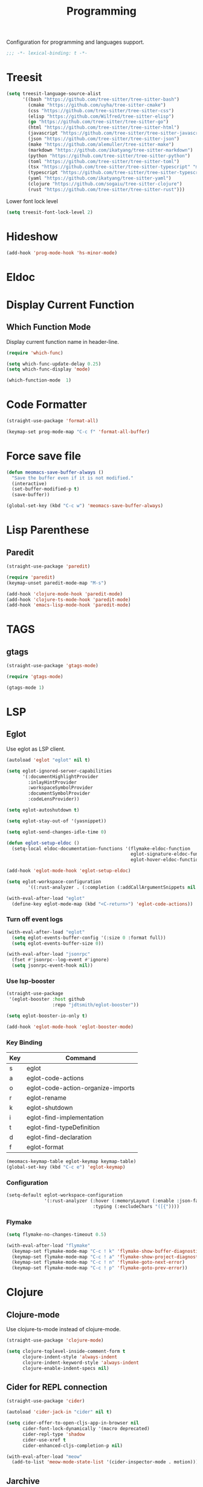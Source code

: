 #+title: Programming

Configuration for programming and languages support.

#+begin_src emacs-lisp
  ;;; -*- lexical-binding: t -*-
#+end_src

* Treesit

#+begin_src emacs-lisp
  (setq treesit-language-source-alist
        '((bash "https://github.com/tree-sitter/tree-sitter-bash")
          (cmake "https://github.com/uyha/tree-sitter-cmake")
          (css "https://github.com/tree-sitter/tree-sitter-css")
          (elisp "https://github.com/Wilfred/tree-sitter-elisp")
          (go "https://github.com/tree-sitter/tree-sitter-go")
          (html "https://github.com/tree-sitter/tree-sitter-html")
          (javascript "https://github.com/tree-sitter/tree-sitter-javascript" "master" "src")
          (json "https://github.com/tree-sitter/tree-sitter-json")
          (make "https://github.com/alemuller/tree-sitter-make")
          (markdown "https://github.com/ikatyang/tree-sitter-markdown")
          (python "https://github.com/tree-sitter/tree-sitter-python")
          (toml "https://github.com/tree-sitter/tree-sitter-toml")
          (tsx "https://github.com/tree-sitter/tree-sitter-typescript" "master" "tsx/src")
          (typescript "https://github.com/tree-sitter/tree-sitter-typescript" "master" "typescript/src")
          (yaml "https://github.com/ikatyang/tree-sitter-yaml")
          (clojure "https://github.com/sogaiu/tree-sitter-clojure")
          (rust "https://github.com/tree-sitter/tree-sitter-rust")))
#+end_src

#+RESULTS:
| bash       | https://github.com/tree-sitter/tree-sitter-bash       |        |                |
| cmake      | https://github.com/uyha/tree-sitter-cmake             |        |                |
| css        | https://github.com/tree-sitter/tree-sitter-css        |        |                |
| elisp      | https://github.com/Wilfred/tree-sitter-elisp          |        |                |
| go         | https://github.com/tree-sitter/tree-sitter-go         |        |                |
| html       | https://github.com/tree-sitter/tree-sitter-html       |        |                |
| javascript | https://github.com/tree-sitter/tree-sitter-javascript | master | src            |
| json       | https://github.com/tree-sitter/tree-sitter-json       |        |                |
| make       | https://github.com/alemuller/tree-sitter-make         |        |                |
| markdown   | https://github.com/ikatyang/tree-sitter-markdown      |        |                |
| python     | https://github.com/tree-sitter/tree-sitter-python     |        |                |
| toml       | https://github.com/tree-sitter/tree-sitter-toml       |        |                |
| tsx        | https://github.com/tree-sitter/tree-sitter-typescript | master | tsx/src        |
| typescript | https://github.com/tree-sitter/tree-sitter-typescript | master | typescript/src |
| yaml       | https://github.com/ikatyang/tree-sitter-yaml          |        |                |
| clojure    | https://github.com/sogaiu/tree-sitter-clojure         |        |                |
| rust       | https://github.com/tree-sitter/tree-sitter-rust       |        |                |

Lower font lock level

#+begin_src emacs-lisp
  (setq treesit-font-lock-level 2)
#+end_src

* Hideshow

#+begin_src emacs-lisp
  (add-hook 'prog-mode-hook 'hs-minor-mode)
#+end_src

* Eldoc

** COMMENT Display in childframe

#+begin_src emacs-lisp
  (straight-use-package 'eldoc-box)
#+end_src

** COMMENT Replace the default C-h .

#+begin_src emacs-lisp
  (keymap-set global-map "C-h ."  'eldoc-box-help-at-point)
#+end_src

* Display Current Function

** Which Function Mode

Display current function name in header-line.

#+begin_src emacs-lisp
  (require 'which-func)

  (setq which-func-update-delay 0.25)
  (setq which-func-display 'mode)

  (which-function-mode  1)
#+end_src

* Code Formatter

#+begin_src emacs-lisp
  (straight-use-package 'format-all)

  (keymap-set prog-mode-map "C-c f" 'format-all-buffer)
#+end_src

* Force save file
#+begin_src emacs-lisp
  (defun meomacs-save-buffer-always ()
    "Save the buffer even if it is not modified."
    (interactive)
    (set-buffer-modified-p t)
    (save-buffer))

  (global-set-key (kbd "C-c w") 'meomacs-save-buffer-always)
#+end_src

* Lisp Parenthese

** Paredit
#+begin_src emacs-lisp
  (straight-use-package 'paredit)

  (require 'paredit)
  (keymap-unset paredit-mode-map "M-s")

  (add-hook 'clojure-mode-hook 'paredit-mode)
  (add-hook 'clojure-ts-mode-hook 'paredit-mode)
  (add-hook 'emacs-lisp-mode-hook 'paredit-mode)
#+end_src

* TAGS

** gtags

#+begin_src emacs-lisp
  (straight-use-package 'gtags-mode)

  (require 'gtags-mode)

  (gtags-mode 1)
#+end_src

* LSP

** Eglot

Use eglot as LSP client.

#+begin_src emacs-lisp
  (autoload 'eglot "eglot" nil t)

  (setq eglot-ignored-server-capabilities
        '(:documentHighlightProvider
          :inlayHintProvider
          :workspaceSymbolProvider
          :documentSymbolProvider
          :codeLensProvider))

  (setq eglot-autoshutdown t)

  (setq eglot-stay-out-of '(yasnippet))

  (setq eglot-send-changes-idle-time 0)

  (defun eglot-setup-eldoc ()
    (setq-local eldoc-documentation-functions '(flymake-eldoc-function
                                                eglot-signature-eldoc-function
                                                eglot-hover-eldoc-function)))

  (add-hook 'eglot-mode-hook 'eglot-setup-eldoc)

  (setq eglot-workspace-configuration
          '((:rust-analyzer . (:completion (:addCallArgumentSnippets nil :addCallParenthesis nil)))))

  (with-eval-after-load "eglot"
    (define-key eglot-mode-map (kbd "<C-return>") 'eglot-code-actions))
#+end_src

*** Turn off event logs

#+begin_src emacs-lisp
  (with-eval-after-load "eglot"
    (setq eglot-events-buffer-config '(:size 0 :format full))
    (setq eglot-events-buffer-size 0))

  (with-eval-after-load "jsonrpc"
    (fset #'jsonrpc--log-event #'ignore)
    (setq jsonrpc-event-hook nil))
#+end_src

*** Use lsp-booster

#+begin_src emacs-lisp
  (straight-use-package
   '(eglot-booster :host github
                   :repo "jdtsmith/eglot-booster"))

  (setq eglot-booster-io-only t)

  (add-hook 'eglot-mode-hook 'eglot-booster-mode)
#+end_src

*** Key Binding

#+tblname: eglot-keymap-table
| Key | Command                            |
|-----+------------------------------------|
| s   | eglot                              |
| a   | eglot-code-actions                 |
| o   | eglot-code-action-organize-imports |
| r   | eglot-rename                       |
| k   | eglot-shutdown                     |
| i   | eglot-find-implementation          |
| t   | eglot-find-typeDefinition          |
| d   | eglot-find-declaration             |
| f   | eglot-format                       |

#+header: :var keymap-table=eglot-keymap-table
#+begin_src emacs-lisp
  (meomacs-keymap-table eglot-keymap keymap-table)
  (global-set-key (kbd "C-c e") 'eglot-keymap)
#+end_src

*** Configuration

#+begin_src emacs-lisp
  (setq-default eglot-workspace-configuration
                '(:rust-analyzer (:hover (:memoryLayout (:enable :json-false))
                                  :typing (:excludeChars "([{"))))
#+end_src

*** Flymake

#+begin_src emacs-lisp
  (setq flymake-no-changes-timeout 0.5)

  (with-eval-after-load "flymake"
    (keymap-set flymake-mode-map "C-c ! k" 'flymake-show-buffer-diagnostics)
    (keymap-set flymake-mode-map "C-c ! a" 'flymake-show-project-diagnostics)
    (keymap-set flymake-mode-map "C-c ! n" 'flymake-goto-next-error)
    (keymap-set flymake-mode-map "C-c ! p" 'flymake-goto-prev-error))
#+end_src

* Clojure

** Clojure-mode

Use clojure-ts-mode instead of clojure-mode.

#+begin_src emacs-lisp
  (straight-use-package 'clojure-mode)

  (setq clojure-toplevel-inside-comment-form t
        clojure-indent-style 'always-indent
        clojure-indent-keyword-style 'always-indent
        clojure-enable-indent-specs nil)
#+end_src

** Cider for REPL connection

#+begin_src emacs-lisp
  (straight-use-package 'cider)

  (autoload 'cider-jack-in "cider" nil t)

  (setq cider-offer-to-open-cljs-app-in-browser nil
        cider-font-lock-dynamically '(macro deprecated)
        cider-repl-type 'shadow
        cider-use-xref t
        cider-enhanced-cljs-completion-p nil)

  (with-eval-after-load "meow"
    (add-to-list 'meow-mode-state-list '(cider-inspector-mode . motion)))
#+end_src

** COMMENT Clojure-ts-mode

Use clojure-mode for basic syntax support.

#+begin_src emacs-lisp
  (straight-use-package 'clojure-ts-mode)

  (setq clojure-ts-indent-style 'fixed)

  (add-to-list 'auto-mode-alist '("\\.clj\\'" . clojure-ts-mode))
  (add-to-list 'auto-mode-alist '("\\.cljs\\'" . clojure-ts-clojurescript-mode))
  (add-to-list 'auto-mode-alist '("\\.cljc\\'" . clojure-ts-clojurec-mode))

  (add-to-list 'major-mode-remap-alist '(clojure-script-mode . clojure-ts-clojurescript-mode))
  (add-to-list 'major-mode-remap-alist '(clojure-mode . clojure-ts-mode))
  (add-to-list 'major-mode-remap-alist '(clojurec-mode . clojure-ts-clojurec-mode))

  (with-eval-after-load "clojure-ts-mode"
    (setq clojure-ts-toplevel-inside-comment-form t))
#+end_src

** COMMENT Inf-Clojure

A lightweight integration to socket repl.

#+begin_src emacs-lisp
  (straight-use-package 'inf-clojure)

  (autoload 'inf-clojure "inf-clojure" t t)
  (autoload 'inf-clojure-connect "inf-clojure" t t)

  (with-eval-after-load "clojure-ts-mode"
    (add-hook 'clojure-ts-mode-hook #'inf-clojure-minor-mode)
    (keymap-set clojure-ts-mode-map "C-c M-c" 'inf-clojure-connect))
#+end_src

** Jarchive
For opening .jar files. This is required for Eglot.

#+begin_src emacs-lisp
  (straight-use-package 'jarchive)

  (with-eval-after-load "clojure-ts-mode"
    (jarchive-mode)
    (diminish 'jarchive-mode))

  (with-eval-after-load "clojure-mode"
    (jarchive-mode)
    (diminish 'jarchive-mode))
#+end_src

* Svelte
** svelte-mode
#+begin_src emacs-lisp
  (straight-use-package 'svelte-mode)
#+end_src

* Typescript

** typescript-mode
#+begin_src emacs-lisp
  (setq-default typescript-indent-level 4
                typescript-ts-mode-indent-offset 4)

  (add-to-list 'auto-mode-alist (cons "\\.ts\\'" 'typescript-ts-mode))
  (add-to-list 'auto-mode-alist (cons "\\.tsx\\'" 'tsx-ts-mode))

  (setq lsp-typescript-preferences-quote-style "single"
        lsp-typescript-surveys-enabled nil
        lsp-typescript-format-enable nil)

  (add-hook 'tsx-ts-mode-hook
            (lambda ()
              (setq-local lsp-enable-indentation nil)))
#+end_src

** Deno support

#+begin_src emacs-lisp
  (straight-use-package 'deno-ts-mode)
#+end_src

** prisma
#+begin_src emacs-lisp
  (straight-use-package '(prisma-mode :host github
                                      :repo "davidarenas/prisma-mode"))

  (autoload 'prisma-mode "prisma-mode" nil t)
  (add-to-list 'auto-mode-alist '("\\.prisma\\'" . prisma-mode))

  (with-eval-after-load "prisma-mode"
    (define-key prisma-mode-map (kbd "C-c C-f") 'prisma-fmt-buffer))
#+end_src

* Lua
#+begin_src emacs-lisp
  (straight-use-package 'lua-mode)
#+end_src

* Rust
** cargo.el
#+begin_src emacs-lisp
  (straight-use-package '(cargo :host github
                                :repo "DogLooksGood/cargo.el"))

  (autoload 'cargo-minor-mode "cargo" nil t)
  (add-hook 'rust-mode-hook 'cargo-minor-mode)

  (setq cargo-process--custom-path-to-bin nil
        cargo-process--rustc-cmd nil)

  (with-eval-after-load "cargo"
    (define-key cargo-process-mode-map (kbd "/") 'scroll-down)
    (define-key cargo-process-mode-map (kbd "@") 'scroll-up)
    (define-key cargo-process-mode-map (kbd "\\") 'toggle-truncate-lines))
#+end_src

** Rust-mode
#+begin_src emacs-lisp
  (straight-use-package 'rust-mode)

  (add-to-list 'auto-mode-alist (cons "\\.rs\\'" 'rust-mode))

  (setq lsp-rust-analyzer-completion-add-call-parenthesis nil
        lsp-rust-analyzer-proc-macro-enable t
        lsp-rust-analyzer-server-format-inlay-hints nil)
#+end_src

* Nix

#+begin_src emacs-lisp
  (straight-use-package 'nix-mode)

  (autoload 'nix-mode "nix-mode" nil t)

  (add-to-list 'auto-mode-alist '("\\.nix\\'" . nix-mode))
#+end_src

** nixpkgs-fmt
#+begin_src emacs-lisp
  (straight-use-package 'nixpkgs-fmt)

  (with-eval-after-load "nixpkgs-fmt"
    (define-key nix-mode-map (kbd "C-c C-f") 'nixpkgs-fmt)
    (add-hook 'nix-mode-hook 'nixpkgs-fmt-on-save-mode))
#+end_src

* Solidity
#+begin_src emacs-lisp
  (straight-use-package 'solidity-mode)

  (straight-use-package 'company-solidity)
  (straight-use-package 'solidity-flycheck)

  (with-eval-after-load "solidity-mode"
    (require 'company-solidity)
    (require 'solidity-flycheck))
#+end_src

* Restclient
#+begin_src emacs-lisp
  (straight-use-package 'restclient)
  (add-to-list 'auto-mode-alist '("\\.restclient" . restclient-mode))
#+end_src

* HTML
#+begin_src emacs-lisp
  (straight-use-package 'web-mode)
  (setq web-mode-markup-indent-offset 2
        web-mode-css-indent-offset 4)

  (add-to-list 'auto-mode-alist
               '("\\.html\\'" . web-mode))
#+end_src

#+begin_src emacs-lisp
  (setq-default css-indent-offset 4
                js-indent-level 4)
#+end_src

** Emmet
#+begin_src emacs-lisp
  (straight-use-package 'emmet-mode)

  (autoload 'emmet-expand-line "emmet-mode" nil t)

  (with-eval-after-load "mhtml-mode"
    (define-key mhtml-mode-map (kbd "M-RET") 'emmet-expand-line))

  (with-eval-after-load "svelte-mode"
    (define-key svelte-mode-map (kbd "M-RET") 'emmet-expand-line))
#+end_src

* Move
#+begin_src emacs-lisp
  (straight-use-package 'move-mode)
#+end_src

* KDL
** kdl-mode
#+begin_src emacs-lisp
  (straight-use-package '(kdl-mode :host github
                                   :repo "bobuk/kdl-mode"))

  (add-to-list 'auto-mode-alist '("\\.kdl\\'" . kdl-mode))
  (add-hook 'kdl-mode-hook (lambda () (setq-local tab-width 2)))
  (autoload 'kdl-mode "kdl-mode")
#+end_src

* Just

** Just-mode
#+begin_src emacs-lisp
  (straight-use-package 'just-mode)

  (autoload 'just-mode "just-mode" nil t)

  (add-to-list 'auto-mode-alist '("/[Jj]ustfile\\'" . just-mode))
  (add-to-list 'auto-mode-alist '("\\.[Jj]ust\\(file\\)?\\'" . just-mode))

  (defun +just-mode-hook ()
    (modify-syntax-entry ?- "_"))

  (add-hook 'just-mode-hook '+just-mode-hook)
#+end_src

** Justl

Execute recipes in Justfile.

#+begin_src emacs-lisp
  (straight-use-package 'justl)

  (autoload 'justl-exec-recipe-in-dir "justl" t t)

  (keymap-set global-map "C-c j" 'justl-exec-recipe-in-dir)
#+end_src

** Rerun

Execute the last recipe by finding the =*just*= buffer and call ~justl-recompile~.

#+begin_src emacs-lisp
  (defun justl-execute-last-recipe ()
    (interactive)
    (when-let* ((curr-win (selected-window))
                (just-buf (get-buffer "*just*")))
      (with-current-buffer just-buf
        (direnv-update-directory-environment)
        (call-interactively 'justl-recompile))
      (select-window curr-win)))

  (keymap-set global-map "C-c J" 'justl-execute-last-recipe)
#+end_src

* YAML
#+begin_src emacs-lisp
  (straight-use-package 'yaml-mode)

  (autoload 'yaml-mode "yaml-mode" nil t)

  (add-to-list 'auto-mode-alist '("\\.\\(e?ya?\\|ra\\)ml\\'" . yaml-mode))
  (add-to-list 'magic-mode-alist '("^%YAML\\s-+[0-9]+\\.[0-9]+\\(\\s-+#\\|\\s-*$\\)" . yaml-mode))
#+end_src

* Docker
#+begin_src emacs-lisp
  (straight-use-package 'docker)
  (straight-use-package 'dockerfile-ts-mode)

  (add-to-list 'auto-mode-alist '("/Dockerfile\\'" . dockerfile-ts-mode))

  (autoload 'docker "docker" nil t)
#+end_src

* Xref configuration

#+begin_src emacs-lisp
  (setq xref-show-definitions-function 'xref-show-definitions-completing-read)
#+end_src


* Compilation mode support

#+begin_src emacs-lisp
  (setq compile-command "")

  (require 'ansi-color)

  (add-hook 'compilation-filter-hook 'ansi-color-compilation-filter)
#+end_src

* COMMENT Dumb Jump

#+begin_src emacs-lisp
  (straight-use-package 'dumb-jump)
  (add-hook 'prog-mode-hook
            (lambda ()
              (add-hook 'xref-backend-functions #'dumb-jump-xref-activate 90 'local)))
#+end_src

* C

#+begin_src emacs-lisp
  (setq-default c-basic-offset 4)
  (setq-default c-default-style "k&r")

  (with-eval-after-load "cc-mode"
    (keymap-set c-mode-map "C-c C-c" 'ff-find-other-file)
    (keymap-set c-mode-map "C-c C-o" 'ff-find-other-file-other-window))
#+end_src

** COMMENT SimpleC

#+begin_src emacs-lisp
  (straight-use-package '(simpc-mode :host github :repo "rexim/simpc-mode"))

  (autoload 'simpc-mode "simpc-mode" nil t)

  (add-to-list 'auto-mode-alist '("\\.[ch]\\'" . simpc-mode))
#+end_src

* Scheme

#+begin_src emacs-lisp
  (straight-use-package 'geiser)
  (straight-use-package 'geiser-guile)
  (setq geiser-debug-jump-to-debug nil)

  (with-eval-after-load "paredit"
    (add-hook 'scheme-mode-hook 'paredit-mode))
#+end_src



* GLSL

#+begin_src emacs-lisp
  (straight-use-package 'glsl-mode)
#+end_src

* String inflection

Cycle cases for symbol
p
#+begin_src emacs-lisp
  (straight-use-package 'string-inflection)
#+end_src

* Format all

#+begin_src emacs-lisp
  (straight-use-package 'format-all)

  (define-key prog-mode-map (kbd "<f8>") 'format-all-buffer)
#+end_src
